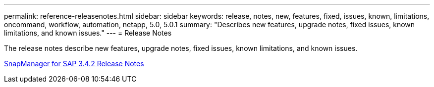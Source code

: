 ---
permalink: reference-releasenotes.html
sidebar: sidebar
keywords: release, notes, new, features, fixed, issues, known, limitations, oncommand, workflow, automation, netapp, 5.0, 5.0.1
summary: "Describes new features, upgrade notes, fixed issues, known limitations, and known issues."
---
= Release Notes

The release notes describe new features, upgrade notes, fixed issues, known limitations, and known issues.

link:https://library.netapp.com/ecm/ecm_download_file/ECMLP2849494[SnapManager for SAP 3.4.2 Release Notes^]
